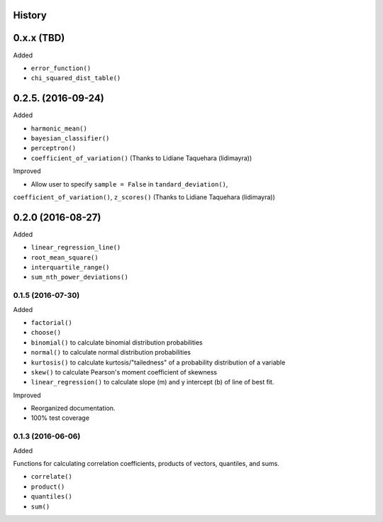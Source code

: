 History
-------

0.x.x (TBD)
-----------

Added

* ``error_function()``
* ``chi_squared_dist_table()``

0.2.5. (2016-09-24)
------------

Added

* ``harmonic_mean()``
* ``bayesian_classifier()``
* ``perceptron()``
* ``coefficient_of_variation()`` (Thanks to Lidiane Taquehara (lidimayra))

Improved

* Allow user to specify ``sample = False`` in ``tandard_deviation()``,
``coefficient_of_variation()``, ``z_scores()`` (Thanks to Lidiane Taquehara (lidimayra))

0.2.0 (2016-08-27)
-----------

Added

* ``linear_regression_line()``
* ``root_mean_square()``
* ``interquartile_range()``
* ``sum_nth_power_deviations()``

0.1.5 (2016-07-30)
~~~~~~~~~~~~~~~~~~

Added

* ``factorial()``
* ``choose()``
* ``binomial()`` to calculate binomial distribution probabilities
* ``normal()`` to calculate normal distribution probabilities
* ``kurtosis()`` to calculate kurtosis/"tailedness" of a probability distribution of a variable
* ``skew()`` to calculate Pearson's moment coefficient of skewness
* ``linear_regression()`` to calculate slope (m) and y intercept (b) of line of best fit.

Improved

* Reorganized documentation.
* 100% test coverage

0.1.3 (2016-06-06)
~~~~~~~~~~~~~~~~~~

Added

Functions for calculating correlation coefficients, products of vectors,
quantiles, and sums.

* ``correlate()``
* ``product()``
* ``quantiles()``
* ``sum()``

